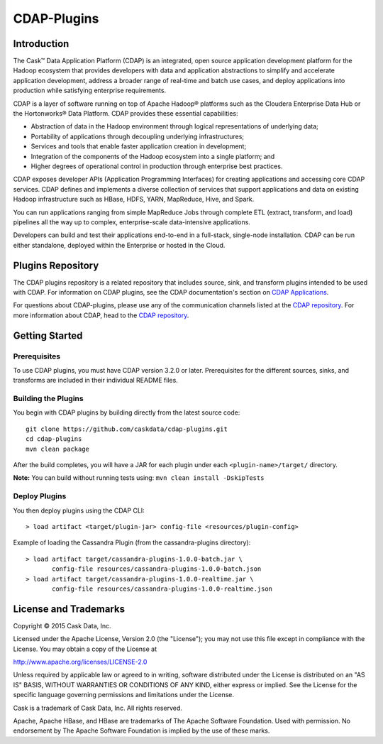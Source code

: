 ============
CDAP-Plugins
============

Introduction
============
The Cask™ Data Application Platform (CDAP) is an integrated, open source application
development platform for the Hadoop ecosystem that provides developers with data and
application abstractions to simplify and accelerate application development, address a
broader range of real-time and batch use cases, and deploy applications into production
while satisfying enterprise requirements.

CDAP is a layer of software running on top of Apache Hadoop® platforms such as the
Cloudera Enterprise Data Hub or the Hortonworks® Data Platform. CDAP provides these
essential capabilities:

- Abstraction of data in the Hadoop environment through logical representations of underlying data;
- Portability of applications through decoupling underlying infrastructures;
- Services and tools that enable faster application creation in development;
- Integration of the components of the Hadoop ecosystem into a single platform; and
- Higher degrees of operational control in production through enterprise best practices.

CDAP exposes developer APIs (Application Programming Interfaces) for creating applications
and accessing core CDAP services. CDAP defines and implements a diverse collection of
services that support applications and data on existing Hadoop infrastructure such as
HBase, HDFS, YARN, MapReduce, Hive, and Spark.

You can run applications ranging from simple MapReduce Jobs through complete ETL (extract,
transform, and load) pipelines all the way up to complex, enterprise-scale data-intensive
applications.

Developers can build and test their applications end-to-end in a full-stack, single-node
installation. CDAP can be run either standalone, deployed within the Enterprise or hosted
in the Cloud.


Plugins Repository
==================
The CDAP plugins repository is a related repository that includes source, sink, and
transform plugins intended to be used with CDAP. For information on CDAP plugins, see the
CDAP documentation's section on `CDAP Applications
<http://docs.cdap.io/cdap/current/en/included-applications/etl/index.html>`__.

For questions about CDAP-plugins, please use any of the communication channels listed at
the `CDAP repository <http://github.com/caskdata/cdap>`__. For more information about
CDAP, head to the `CDAP repository <http://github.com/caskdata/cdap>`__.


Getting Started
===============

Prerequisites
-------------
To use CDAP plugins, you must have CDAP version 3.2.0 or later. Prerequisites for the different
sources, sinks, and transforms are included in their individual README files.
  
Building the Plugins
--------------------
You begin with CDAP plugins by building directly from the latest source code::

  git clone https://github.com/caskdata/cdap-plugins.git
  cd cdap-plugins
  mvn clean package

After the build completes, you will have a JAR for each plugin under each
``<plugin-name>/target/`` directory.

**Note:** You can build without running tests using: ``mvn clean install -DskipTests``

Deploy Plugins
--------------
You then deploy plugins using the CDAP CLI::

  > load artifact <target/plugin-jar> config-file <resources/plugin-config>

Example of loading the Cassandra Plugin (from the cassandra-plugins directory)::

  > load artifact target/cassandra-plugins-1.0.0-batch.jar \
         config-file resources/cassandra-plugins-1.0.0-batch.json
  > load artifact target/cassandra-plugins-1.0.0-realtime.jar \
         config-file resources/cassandra-plugins-1.0.0-realtime.json
         

License and Trademarks
======================

Copyright © 2015 Cask Data, Inc.

Licensed under the Apache License, Version 2.0 (the "License"); you may not use this file except
in compliance with the License. You may obtain a copy of the License at

http://www.apache.org/licenses/LICENSE-2.0

Unless required by applicable law or agreed to in writing, software distributed under the 
License is distributed on an "AS IS" BASIS, WITHOUT WARRANTIES OR CONDITIONS OF ANY KIND, 
either express or implied. See the License for the specific language governing permissions 
and limitations under the License.

Cask is a trademark of Cask Data, Inc. All rights reserved.

Apache, Apache HBase, and HBase are trademarks of The Apache Software Foundation. Used with
permission. No endorsement by The Apache Software Foundation is implied by the use of these marks.
